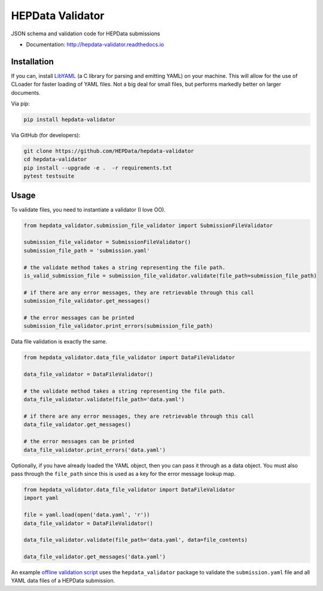 ==================
 HEPData Validator
==================

.. image:: https://img.shields.io/travis/HEPData/hepdata-validator.svg
   :target: https://travis-ci.org/HEPData/hepdata-validator
   :alt: Travis Status

.. image:: https://coveralls.io/repos/github/HEPData/hepdata-validator/badge.svg?branch=master
   :target: https://coveralls.io/github/HEPData/hepdata-validator?branch=master
   :alt: Coveralls Status

.. image:: https://img.shields.io/github/license/HEPData/hepdata-validator.svg
   :target: https://github.com/HEPData/hepdata-validator/blob/master/LICENSE.txt
   :alt: License

.. image:: https://img.shields.io/github/release/hepdata/hepdata-validator.svg?maxAge=2592000
   :target: https://github.com/HEPData/hepdata-validator/releases
   :alt: GitHub Releases

.. image:: https://img.shields.io/github/issues/hepdata/hepdata-validator.svg?maxAge=2592000
   :target: https://github.com/HEPData/hepdata-validator/issues
   :alt: GitHub Issues

.. image:: https://readthedocs.org/projects/hepdata-validator/badge/?version=latest
   :target: http://hepdata-validator.readthedocs.io/en/latest/?badge=latest
   :alt: Documentation Status

JSON schema and validation code for HEPData submissions

* Documentation: http://hepdata-validator.readthedocs.io


Installation
------------

If you can, install `LibYAML <https://pyyaml.org/wiki/LibYAML>`_ (a C library for parsing and emitting YAML) on your machine.
This will allow for the use of CLoader for faster loading of YAML files.
Not a big deal for small files, but performs markedly better on larger documents.

Via pip:

.. code:: bash

   pip install hepdata-validator

Via GitHub (for developers):

.. code:: bash

   git clone https://github.com/HEPData/hepdata-validator
   cd hepdata-validator
   pip install --upgrade -e .  -r requirements.txt
   pytest testsuite


Usage
-----

To validate files, you need to instantiate a validator (I love OO).

.. code:: python

    from hepdata_validator.submission_file_validator import SubmissionFileValidator
    
    submission_file_validator = SubmissionFileValidator()
    submission_file_path = 'submission.yaml'
    
    # the validate method takes a string representing the file path. 
    is_valid_submission_file = submission_file_validator.validate(file_path=submission_file_path)
    
    # if there are any error messages, they are retrievable through this call
    submission_file_validator.get_messages()

    # the error messages can be printed
    submission_file_validator.print_errors(submission_file_path)


Data file validation is exactly the same.

.. code:: python
    
    from hepdata_validator.data_file_validator import DataFileValidator
    
    data_file_validator = DataFileValidator()
    
    # the validate method takes a string representing the file path.
    data_file_validator.validate(file_path='data.yaml')
    
    # if there are any error messages, they are retrievable through this call
    data_file_validator.get_messages()

    # the error messages can be printed
    data_file_validator.print_errors('data.yaml')


Optionally, if you have already loaded the YAML object, then you can pass it through
as a data object. You must also pass through the ``file_path`` since this is used as a key
for the error message lookup map.

.. code:: python

    from hepdata_validator.data_file_validator import DataFileValidator
    import yaml
    
    file = yaml.load(open('data.yaml', 'r'))
    data_file_validator = DataFileValidator()
    
    data_file_validator.validate(file_path='data.yaml', data=file_contents)
    
    data_file_validator.get_messages('data.yaml')


An example `offline validation script <https://github.com/HEPData/hepdata-submission/blob/master/scripts/check.py>`_
uses the ``hepdata_validator`` package to validate the ``submission.yaml`` file and all YAML data files of a
HEPData submission.